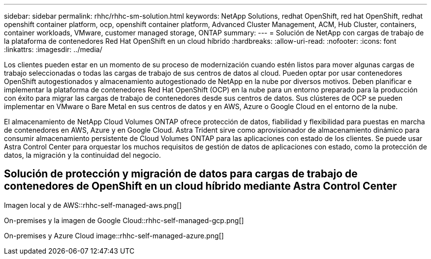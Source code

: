 ---
sidebar: sidebar 
permalink: rhhc/rhhc-sm-solution.html 
keywords: NetApp Solutions, redhat OpenShift, red hat OpenShift, redhat openshift container platform, ocp, openshift container platform, Advanced Cluster Management, ACM, Hub Cluster, containers, container workloads, VMware, customer managed storage, ONTAP 
summary:  
---
= Solución de NetApp con cargas de trabajo de la plataforma de contenedores Red Hat OpenShift en un cloud híbrido
:hardbreaks:
:allow-uri-read: 
:nofooter: 
:icons: font
:linkattrs: 
:imagesdir: ../media/


[role="lead"]
Los clientes pueden estar en un momento de su proceso de modernización cuando estén listos para mover algunas cargas de trabajo seleccionadas o todas las cargas de trabajo de sus centros de datos al cloud. Pueden optar por usar contenedores OpenShift autogestionados y almacenamiento autogestionado de NetApp en la nube por diversos motivos. Deben planificar e implementar la plataforma de contenedores Red Hat OpenShift (OCP) en la nube para un entorno preparado para la producción con éxito para migrar las cargas de trabajo de contenedores desde sus centros de datos. Sus clústeres de OCP se pueden implementar en VMware o Bare Metal en sus centros de datos y en AWS, Azure o Google Cloud en el entorno de la nube.

El almacenamiento de NetApp Cloud Volumes ONTAP ofrece protección de datos, fiabilidad y flexibilidad para puestas en marcha de contenedores en AWS, Azure y en Google Cloud. Astra Trident sirve como aprovisionador de almacenamiento dinámico para consumir almacenamiento persistente de Cloud Volumes ONTAP para las aplicaciones con estado de los clientes. Se puede usar Astra Control Center para orquestar los muchos requisitos de gestión de datos de aplicaciones con estado, como la protección de datos, la migración y la continuidad del negocio.



== Solución de protección y migración de datos para cargas de trabajo de contenedores de OpenShift en un cloud híbrido mediante Astra Control Center

Imagen local y de AWS::rhhc-self-managed-aws.png[]

On-premises y la imagen de Google Cloud::rhhc-self-managed-gcp.png[]

On-premises y Azure Cloud image::rhhc-self-managed-azure.png[]

